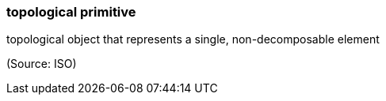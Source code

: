 === topological primitive

topological object that represents a single, non-decomposable element

(Source: ISO)

